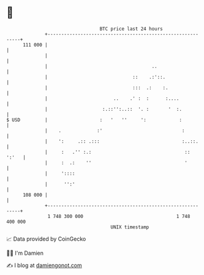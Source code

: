 * 👋

#+begin_example
                                     BTC price last 24 hours                    
                 +------------------------------------------------------------+ 
         111 000 |                                                            | 
                 |                                                            | 
                 |                                      ..                    | 
                 |                               ::    .:'::.                 | 
                 |                               :::  .:    :.                | 
                 |                        ..    .' :  :      :....            | 
                 |                    :.::'':..::  '. :       '  :.           | 
   $ USD         |                   :   '   ''     ':            :           | 
                 |    .             :'                             :          | 
                 |    ':     .:: .:::                              :..::.     | 
                 |     :   .'' :.:                                  ::  ':'   | 
                 |     :  .:    ''                                  '         | 
                 |     '::::                                                  | 
                 |      '':'                                                  | 
         108 000 |                                                            | 
                 +------------------------------------------------------------+ 
                  1 748 300 000                                  1 748 400 000  
                                         UNIX timestamp                         
#+end_example
📈 Data provided by CoinGecko

🧑‍💻 I'm Damien

✍️ I blog at [[https://www.damiengonot.com][damiengonot.com]]
